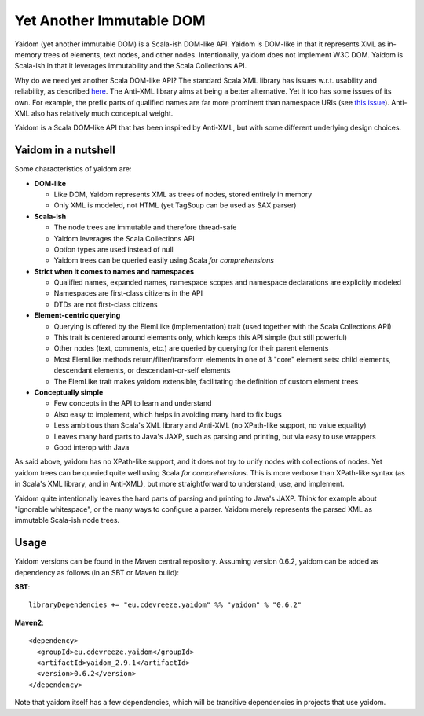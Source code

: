 =========================
Yet Another Immutable DOM
=========================

Yaidom (yet another immutable DOM) is a Scala-ish DOM-like API. Yaidom is DOM-like in that it represents
XML as in-memory trees of elements, text nodes, and other nodes. Intentionally, yaidom does not implement W3C DOM.
Yaidom is Scala-ish in that it leverages immutability and the Scala Collections API.

Why do we need yet another Scala DOM-like API? The standard Scala XML library has issues w.r.t. usability
and reliability, as described here_. The Anti-XML library aims at being a better alternative.
Yet it too has some issues of its own. For example, the prefix parts of qualified names are far more prominent
than namespace URIs (see `this issue`_). Anti-XML also has relatively much
conceptual weight.

Yaidom is a Scala DOM-like API that has been inspired by Anti-XML, but with some different underlying design choices.

.. _here: http://anti-xml.org/
.. _this issue: https://github.com/djspiewak/anti-xml/issues/78

Yaidom in a nutshell
====================

Some characteristics of yaidom are:

* **DOM-like**

  *  Like DOM, Yaidom represents XML as trees of nodes, stored entirely in memory
  *  Only XML is modeled, not HTML (yet TagSoup can be used as SAX parser)

* **Scala-ish**

  *  The node trees are immutable and therefore thread-safe
  *  Yaidom leverages the Scala Collections API
  *  Option types are used instead of null
  *  Yaidom trees can be queried easily using Scala *for comprehensions*

* **Strict when it comes to names and namespaces**

  *  Qualified names, expanded names, namespace scopes and namespace declarations are explicitly modeled
  *  Namespaces are first-class citizens in the API
  *  DTDs are not first-class citizens

* **Element-centric querying**

  *  Querying is offered by the ElemLike (implementation) trait (used together with the Scala Collections API)
  *  This trait is centered around elements only, which keeps this API simple (but still powerful)
  *  Other nodes (text, comments, etc.) are queried by querying for their parent elements
  *  Most ElemLike methods return/filter/transform elements in one of 3 "core" element sets: child elements, descendant elements, or descendant-or-self elements
  *  The ElemLike trait makes yaidom extensible, facilitating the definition of custom element trees

* **Conceptually simple**

  *  Few concepts in the API to learn and understand
  *  Also easy to implement, which helps in avoiding many hard to fix bugs
  *  Less ambitious than Scala's XML library and Anti-XML (no XPath-like support, no value equality)
  *  Leaves many hard parts to Java's JAXP, such as parsing and printing, but via easy to use wrappers
  *  Good interop with Java

As said above, yaidom has no XPath-like support, and it does not try to unify nodes with collections of nodes.
Yet yaidom trees can be queried quite well using Scala *for comprehensions*. This is more verbose than XPath-like
syntax (as in Scala's XML library, and in Anti-XML), but more straightforward to understand, use, and implement.

Yaidom quite intentionally leaves the hard parts of parsing and printing to Java's JAXP. Think for example about
"ignorable whitespace", or the many ways to configure a parser. Yaidom merely represents the parsed XML as immutable
Scala-ish node trees.

Usage
=====

Yaidom versions can be found in the Maven central repository. Assuming version 0.6.2, yaidom can be added as dependency
as follows (in an SBT or Maven build):

**SBT**::

    libraryDependencies += "eu.cdevreeze.yaidom" %% "yaidom" % "0.6.2"

**Maven2**::

    <dependency>
      <groupId>eu.cdevreeze.yaidom</groupId>
      <artifactId>yaidom_2.9.1</artifactId>
      <version>0.6.2</version>
    </dependency>

Note that yaidom itself has a few dependencies, which will be transitive dependencies in projects that use yaidom.
